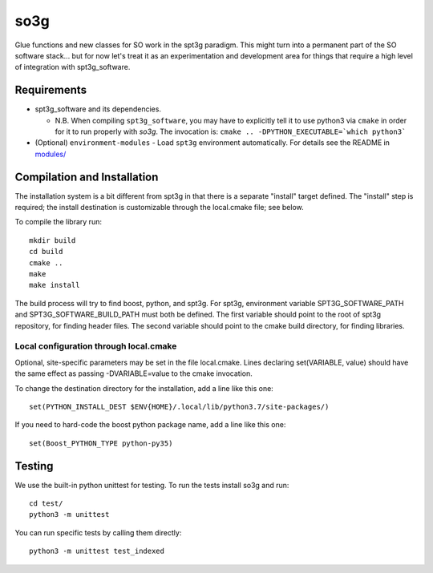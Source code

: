 ====
so3g
====

.. image:: https://travis-ci.com/simonsobs/so3g.svg?branch=master
    :target: https://travis-ci.com/simonsobs/so3g

.. image:: https://coveralls.io/repos/github/simonsobs/so3g/badge.svg?branch=master
    :target: https://coveralls.io/github/simonsobs/so3g?branch=master

.. image:: https://img.shields.io/badge/dockerhub-latest-blue
    :target: https://hub.docker.com/r/simonsobs/so3g/tags

Glue functions and new classes for SO work in the spt3g paradigm.
This might turn into a permanent part of the SO software stack... but
for now let's treat it as an experimentation and development area for
things that require a high level of integration with spt3g_software.

Requirements
============

- spt3g_software and its dependencies.

  - N.B. When compiling ``spt3g_software``, you may have to explicitly
    tell it to use python3 via ``cmake`` in order for it to run
    properly with `so3g`. The invocation is:
    ``cmake .. -DPYTHON_EXECUTABLE=`which python3```

- (Optional) ``environment-modules`` - Load ``spt3g`` environment
  automatically. For details see the README in `modules/`_

.. _modules/: ./modules


Compilation and Installation
============================

The installation system is a bit different from spt3g in that there is
a separate "install" target defined.  The "install" step is required;
the install destination is customizable through the local.cmake file;
see below.

To compile the library run::

  mkdir build
  cd build
  cmake ..
  make
  make install

The build process will try to find boost, python, and spt3g.  For
spt3g, environment variable SPT3G_SOFTWARE_PATH and
SPT3G_SOFTWARE_BUILD_PATH must both be defined.  The first variable
should point to the root of spt3g repository, for finding header
files.  The second variable should point to the cmake build directory,
for finding libraries.


Local configuration through local.cmake
---------------------------------------

Optional, site-specific parameters may be set in the file local.cmake.
Lines declaring set(VARIABLE, value) should have the same effect as
passing -DVARIABLE=value to the cmake invocation.

To change the destination directory for the installation, add a line
like this one::

  set(PYTHON_INSTALL_DEST $ENV{HOME}/.local/lib/python3.7/site-packages/)

If you need to hard-code the boost python package name, add a line
like this one::

  set(Boost_PYTHON_TYPE python-py35)

Testing
=======
We use the built-in python unittest for testing. To run the tests install so3g
and run::

    cd test/
    python3 -m unittest

You can run specific tests by calling them directly::

    python3 -m unittest test_indexed
